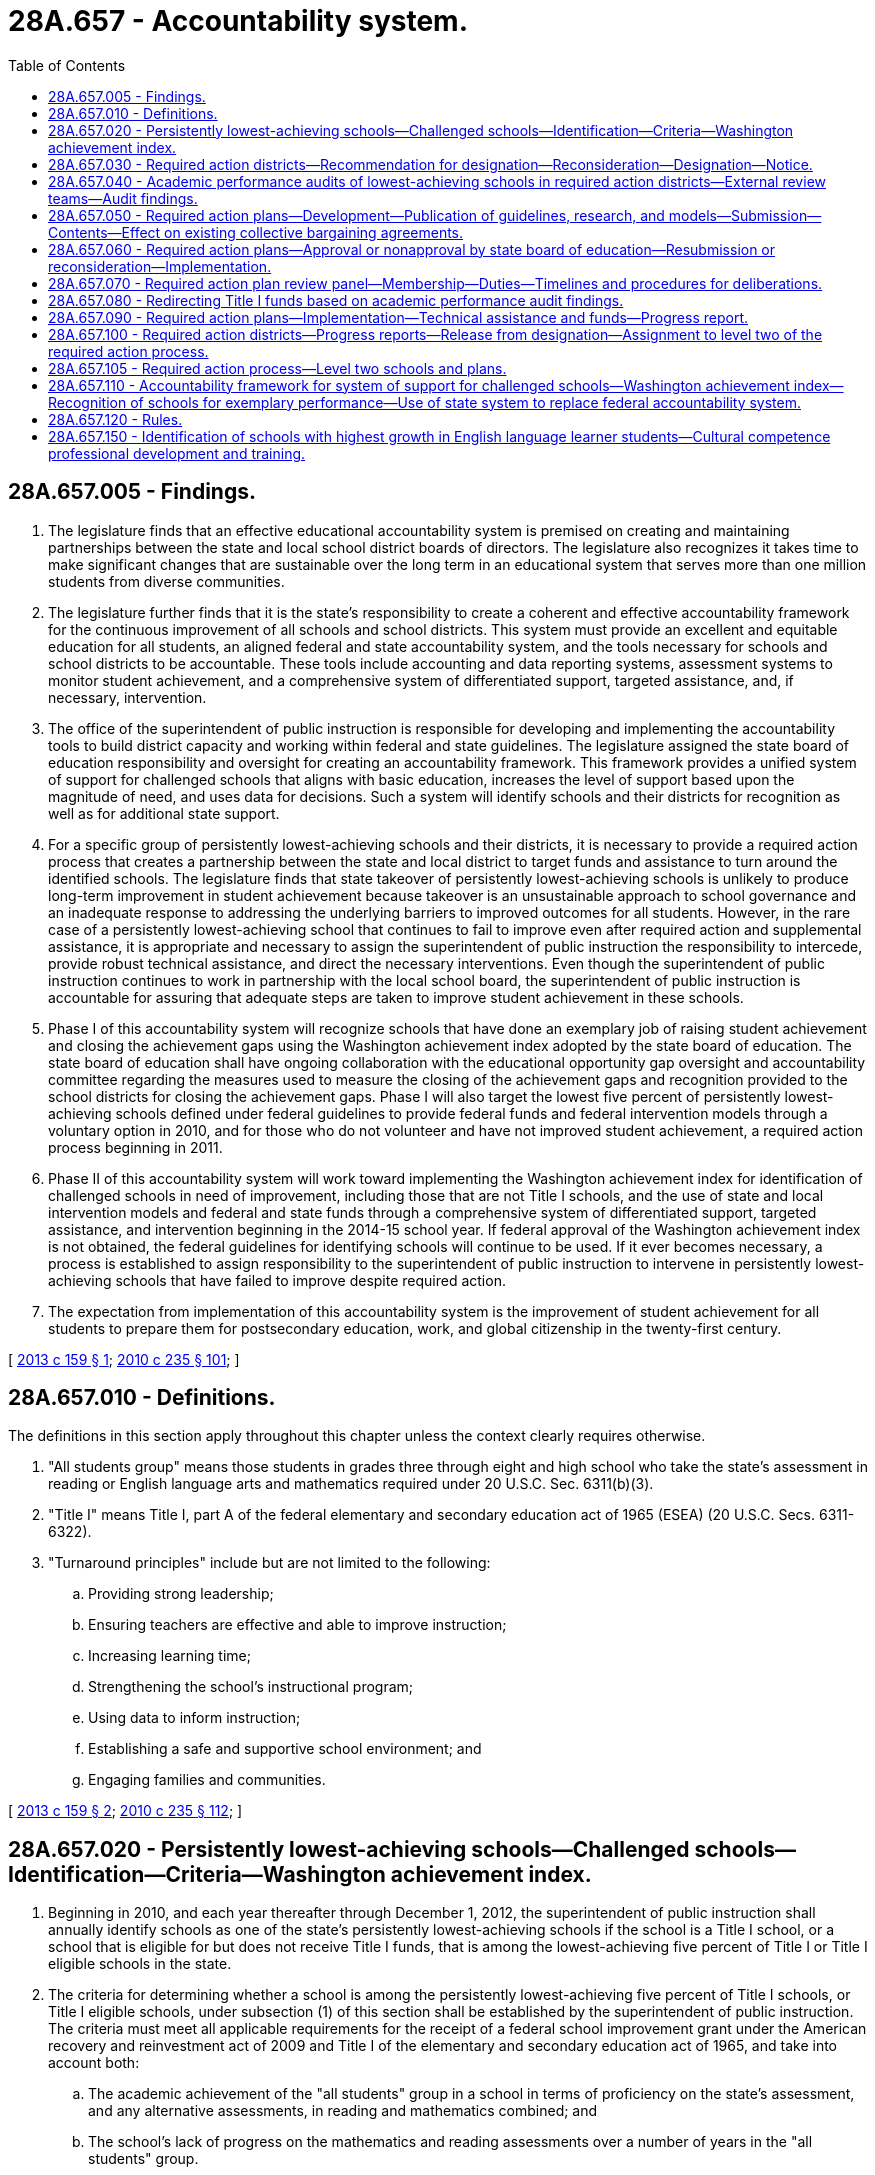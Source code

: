 = 28A.657 - Accountability system.
:toc:

== 28A.657.005 - Findings.
. The legislature finds that an effective educational accountability system is premised on creating and maintaining partnerships between the state and local school district boards of directors. The legislature also recognizes it takes time to make significant changes that are sustainable over the long term in an educational system that serves more than one million students from diverse communities.

. The legislature further finds that it is the state's responsibility to create a coherent and effective accountability framework for the continuous improvement of all schools and school districts. This system must provide an excellent and equitable education for all students, an aligned federal and state accountability system, and the tools necessary for schools and school districts to be accountable. These tools include accounting and data reporting systems, assessment systems to monitor student achievement, and a comprehensive system of differentiated support, targeted assistance, and, if necessary, intervention.

. The office of the superintendent of public instruction is responsible for developing and implementing the accountability tools to build district capacity and working within federal and state guidelines. The legislature assigned the state board of education responsibility and oversight for creating an accountability framework. This framework provides a unified system of support for challenged schools that aligns with basic education, increases the level of support based upon the magnitude of need, and uses data for decisions. Such a system will identify schools and their districts for recognition as well as for additional state support.

. For a specific group of persistently lowest-achieving schools and their districts, it is necessary to provide a required action process that creates a partnership between the state and local district to target funds and assistance to turn around the identified schools. The legislature finds that state takeover of persistently lowest-achieving schools is unlikely to produce long-term improvement in student achievement because takeover is an unsustainable approach to school governance and an inadequate response to addressing the underlying barriers to improved outcomes for all students. However, in the rare case of a persistently lowest-achieving school that continues to fail to improve even after required action and supplemental assistance, it is appropriate and necessary to assign the superintendent of public instruction the responsibility to intercede, provide robust technical assistance, and direct the necessary interventions. Even though the superintendent of public instruction continues to work in partnership with the local school board, the superintendent of public instruction is accountable for assuring that adequate steps are taken to improve student achievement in these schools.

. Phase I of this accountability system will recognize schools that have done an exemplary job of raising student achievement and closing the achievement gaps using the Washington achievement index adopted by the state board of education. The state board of education shall have ongoing collaboration with the educational opportunity gap oversight and accountability committee regarding the measures used to measure the closing of the achievement gaps and recognition provided to the school districts for closing the achievement gaps. Phase I will also target the lowest five percent of persistently lowest-achieving schools defined under federal guidelines to provide federal funds and federal intervention models through a voluntary option in 2010, and for those who do not volunteer and have not improved student achievement, a required action process beginning in 2011.

. Phase II of this accountability system will work toward implementing the Washington achievement index for identification of challenged schools in need of improvement, including those that are not Title I schools, and the use of state and local intervention models and federal and state funds through a comprehensive system of differentiated support, targeted assistance, and intervention beginning in the 2014-15 school year. If federal approval of the Washington achievement index is not obtained, the federal guidelines for identifying schools will continue to be used. If it ever becomes necessary, a process is established to assign responsibility to the superintendent of public instruction to intervene in persistently lowest-achieving schools that have failed to improve despite required action.

. The expectation from implementation of this accountability system is the improvement of student achievement for all students to prepare them for postsecondary education, work, and global citizenship in the twenty-first century.

[ http://lawfilesext.leg.wa.gov/biennium/2013-14/Pdf/Bills/Session%20Laws/Senate/5329-S2.SL.pdf?cite=2013%20c%20159%20§%201[2013 c 159 § 1]; http://lawfilesext.leg.wa.gov/biennium/2009-10/Pdf/Bills/Session%20Laws/Senate/6696-S2.SL.pdf?cite=2010%20c%20235%20§%20101[2010 c 235 § 101]; ]

== 28A.657.010 - Definitions.
The definitions in this section apply throughout this chapter unless the context clearly requires otherwise.

. "All students group" means those students in grades three through eight and high school who take the state's assessment in reading or English language arts and mathematics required under 20 U.S.C. Sec. 6311(b)(3).

. "Title I" means Title I, part A of the federal elementary and secondary education act of 1965 (ESEA) (20 U.S.C. Secs. 6311-6322).

. "Turnaround principles" include but are not limited to the following:

.. Providing strong leadership;

.. Ensuring teachers are effective and able to improve instruction;

.. Increasing learning time;

.. Strengthening the school's instructional program;

.. Using data to inform instruction;

.. Establishing a safe and supportive school environment; and

.. Engaging families and communities.

[ http://lawfilesext.leg.wa.gov/biennium/2013-14/Pdf/Bills/Session%20Laws/Senate/5329-S2.SL.pdf?cite=2013%20c%20159%20§%202[2013 c 159 § 2]; http://lawfilesext.leg.wa.gov/biennium/2009-10/Pdf/Bills/Session%20Laws/Senate/6696-S2.SL.pdf?cite=2010%20c%20235%20§%20112[2010 c 235 § 112]; ]

== 28A.657.020 - Persistently lowest-achieving schools—Challenged schools—Identification—Criteria—Washington achievement index.
. Beginning in 2010, and each year thereafter through December 1, 2012, the superintendent of public instruction shall annually identify schools as one of the state's persistently lowest-achieving schools if the school is a Title I school, or a school that is eligible for but does not receive Title I funds, that is among the lowest-achieving five percent of Title I or Title I eligible schools in the state.

. The criteria for determining whether a school is among the persistently lowest-achieving five percent of Title I schools, or Title I eligible schools, under subsection (1) of this section shall be established by the superintendent of public instruction. The criteria must meet all applicable requirements for the receipt of a federal school improvement grant under the American recovery and reinvestment act of 2009 and Title I of the elementary and secondary education act of 1965, and take into account both:

.. The academic achievement of the "all students" group in a school in terms of proficiency on the state's assessment, and any alternative assessments, in reading and mathematics combined; and

.. The school's lack of progress on the mathematics and reading assessments over a number of years in the "all students" group.

. [Empty]
.. Beginning February 1, 2014, and each February thereafter, the superintendent of public instruction shall annually identify challenged schools in need of improvement and a subset of such schools that are the persistently lowest-achieving schools in the state.

.. The criteria for determining whether a school is a challenged school in need of improvement shall be adopted by the superintendent of public instruction in rule. The criteria must meet all applicable federal requirements under Title I of the elementary and secondary education act of 1965 and other federal rules or guidance, including applicable requirements for the receipt of federal school improvement funds if available, but shall apply equally to Title I, Title I-eligible, and non-Title I schools in the state. The criteria must take into account the academic achievement of the "all students" group and subgroups of students in a school in terms of proficiency on the state assessments in reading or English language arts and mathematics and a high school's graduation rate for all students and subgroups of students. The superintendent may establish tiered categories of challenged schools based on the relative performance of all students, subgroups of students, and other factors.

.. The superintendent of public instruction shall also adopt criteria in rule for determining whether a challenged school in need of improvement is also a persistently lowest-achieving school for purposes of the required action district process under this chapter, which shall include the school's lack of progress for all students and subgroups of students over a number of years. The criteria for identifying persistently lowest-achieving schools shall also take into account the level of state or federal resources available to implement a required action plan.

.. If the Washington achievement index is approved by the United States department of education for use in identifying schools for federal purposes, the superintendent of public instruction shall use the approved index to identify schools under (b) and (c) of this subsection.

[ http://lawfilesext.leg.wa.gov/biennium/2013-14/Pdf/Bills/Session%20Laws/House/2167.SL.pdf?cite=2014%20c%20191%20§%201[2014 c 191 § 1]; http://lawfilesext.leg.wa.gov/biennium/2013-14/Pdf/Bills/Session%20Laws/Senate/5329-S2.SL.pdf?cite=2013%20c%20159%20§%203[2013 c 159 § 3]; http://lawfilesext.leg.wa.gov/biennium/2009-10/Pdf/Bills/Session%20Laws/Senate/6696-S2.SL.pdf?cite=2010%20c%20235%20§%20102[2010 c 235 § 102]; ]

== 28A.657.030 - Required action districts—Recommendation for designation—Reconsideration—Designation—Notice.
. Beginning in January 2011, the superintendent of public instruction shall annually recommend to the state board of education school districts for designation as required action districts. A district with at least one school identified as a persistently lowest-achieving school according to the criteria established by the superintendent of public instruction under RCW 28A.657.020 shall be designated as a required action district. However, a school district shall not be recommended for designation as a required action district if the district was awarded a federal school improvement grant by the superintendent in 2010 or 2011 and for three consecutive years following receipt of the grant implemented a federal school intervention model at each school identified for improvement. The state board of education may designate a district that received a school improvement grant in 2010 or 2011 as a required action district if after three years of voluntarily implementing a plan the district continues to have a school identified as persistently lowest-achieving and meets the criteria for designation established by the superintendent of public instruction.

. The superintendent of public instruction shall provide a school district superintendent with written notice of the recommendation for designation as a required action district by certified mail or personal service. A school district superintendent may request reconsideration of the superintendent of public instruction's recommendation. The reconsideration shall be limited to a determination of whether the school district met the criteria for being recommended as a required action district. A request for reconsideration must be in writing and served on the superintendent of public instruction within ten days of service of the notice of the superintendent's recommendation.

. The state board of education shall annually designate those districts recommended by the superintendent in subsection (1) of this section as required action districts. A district designated as a required action district shall be required to notify all parents of students attending a school identified as a persistently lowest-achieving school in the district of the state board of education's designation of the district as a required action district and the process for complying with the requirements set forth in RCW 28A.657.040 through 28A.657.100.

[ http://lawfilesext.leg.wa.gov/biennium/2013-14/Pdf/Bills/Session%20Laws/Senate/5329-S2.SL.pdf?cite=2013%20c%20159%20§%204[2013 c 159 § 4]; http://lawfilesext.leg.wa.gov/biennium/2009-10/Pdf/Bills/Session%20Laws/Senate/6696-S2.SL.pdf?cite=2010%20c%20235%20§%20103[2010 c 235 § 103]; ]

== 28A.657.040 - Academic performance audits of lowest-achieving schools in required action districts—External review teams—Audit findings.
. The superintendent of public instruction shall contract with an external review team to conduct an academic performance audit of the district and each persistently lowest-achieving school in a required action district to identify the potential reasons for the school's low performance and lack of progress. The review team must consist of persons under contract with the superintendent who have expertise in comprehensive school and district reform and may not include staff from the agency, the school district that is the subject of the audit, or members or staff of the state board of education.

. The audit must be conducted based on criteria developed by the superintendent of public instruction and must include but not be limited to an examination of the following:

.. Student demographics;

.. Mobility patterns;

.. School feeder patterns;

.. The performance of different student groups on assessments;

.. Effective school leadership;

.. Strategic allocation of resources;

.. Clear and shared focus on student learning;

.. High standards and expectations for all students;

.. High level of collaboration and communication;

.. Aligned curriculum, instruction, and assessment to state standards;

.. Frequency of monitoring of learning and teaching;

.. Focused professional development;

.. Supportive learning environment;

.. High level of family and community involvement;

.. Alternative secondary schools best practices; and

.. Any unique circumstances or characteristics of the school or district.

. Audit findings must be made available to the local school district, its staff, the community, and the state board of education.

[ http://lawfilesext.leg.wa.gov/biennium/2009-10/Pdf/Bills/Session%20Laws/Senate/6696-S2.SL.pdf?cite=2010%20c%20235%20§%20104[2010 c 235 § 104]; ]

== 28A.657.050 - Required action plans—Development—Publication of guidelines, research, and models—Submission—Contents—Effect on existing collective bargaining agreements.
. [Empty]
.. The local district superintendent and local school board of a school district designated as a required action district must submit a required action plan to the state board of education for approval. Unless otherwise required by subsection (3) of this section, the plan must be submitted under a schedule as required by the state board. A required action plan must be developed in collaboration with administrators, teachers, and other staff, parents, unions representing any employees within the district, students, and other representatives of the local community.

.. The superintendent of public instruction shall provide a district with assistance in developing its plan if requested, and shall develop and publish guidelines for the development of required action plans. The superintendent of public instruction, in consultation with the state board of education, shall also publish a list of research and evidence-based school improvement models, consistent with turnaround principles, that are approved for use in required action plans. 

.. The school board must conduct a public hearing to allow for comment on a proposed required action plan. The local school district shall submit the plan first to the office of the superintendent of public instruction to review and approve that the plan is consistent with federal and state guidelines, as applicable. After the office of the superintendent of public instruction has approved that the plan is consistent with federal and state guidelines, the local school district must submit its required action plan to the state board of education for approval.

. A required action plan must include all of the following:

.. Implementation of an approved school improvement model required for the receipt of federal or state funds for school improvement for those persistently lowest-achieving schools that the district will be focusing on for required action. The approved school improvement model selected must address the concerns raised in the academic performance audit and be intended to improve student performance to allow a school district to be removed from the list of districts designated as a required action district by the state board of education within three years of implementation of the plan. The required action plan for districts with multiple persistently lowest-achieving schools must include separate plans for each school as well as a plan for how the school district will support the schools collectively;

.. Submission of an application for federal or state funds for school improvement to the superintendent of public instruction;

.. A budget that provides for adequate resources to implement the model selected and any other requirements of the plan;

.. A description of the changes in the district's or school's existing policies, structures, agreements, processes, and practices that are intended to attain significant achievement gains for all students enrolled in the school and how the district intends to address the findings of the academic performance audit; and

.. Identification of the measures that the school district will use in assessing student achievement at a school identified as a persistently lowest-achieving school, which include closing the educational opportunity gap, improving mathematics and reading or English language arts student achievement, and improving graduation rates as defined by the office of the superintendent of public instruction that enable the school to no longer be identified as a persistently lowest-achieving school.

. [Empty]
.. For any district designated for required action, the parties to any collective bargaining agreement negotiated, renewed, or extended under chapter 41.59 or 41.56 RCW after June 10, 2010, must reopen the agreement, or negotiate an addendum, if needed, to make changes to terms and conditions of employment that are necessary to implement a required action plan.

.. If the school district and the employee organizations are unable to agree on the terms of an addendum or modification to an existing collective bargaining agreement, the parties, including all labor organizations affected under the required action plan, shall request the public employment relations commission to, and the commission shall, appoint an employee of the commission to act as a mediator to assist in the resolution of a dispute between the school district and the employee organizations. Beginning in 2011, and each year thereafter, mediation shall commence no later than April 15th. All mediations held under this section shall include the employer and representatives of all affected bargaining units.

.. If the executive director of the public employment relations commission, upon the recommendation of the assigned mediator, finds that the employer and any affected bargaining unit are unable to reach agreement following a reasonable period of negotiations and mediation, but by no later than May 15th of the year in which mediation occurred, the executive director shall certify any disputed issues for a decision by the superior court in the county where the school district is located. The issues for determination by the superior court must be limited to the issues certified by the executive director.

.. The process for filing with the court in this subsection (3)(d) must be used in the case where the executive director certifies issues for a decision by the superior court.

... The school district shall file a petition with the superior court, by no later than May 20th of the same year in which the issues were certified, setting forth the following:

(A) The name, address, and telephone number of the school district and its principal representative;

(B) The name, address, and telephone number of the employee organizations and their principal representatives;

(C) A description of the bargaining units involved;

(D) A copy of the unresolved issues certified by the executive director for a final and binding decision by the court; and

(E) The academic performance audit that the office of the superintendent of public instruction completed for the school district.

... Within seven days after the filing of the petition, each party shall file with the court the proposal it is asking the court to order be implemented in a required action plan for the district for each issue certified by the executive director. Contemporaneously with the filing of the proposal, a party must file a brief with the court setting forth the reasons why the court should order implementation of its proposal in the final plan.

... Following receipt of the proposals and briefs of the parties, the court must schedule a date and time for a hearing on the petition. The hearing must be limited to argument of the parties or their counsel regarding the proposals submitted for the court's consideration. The parties may waive a hearing by written agreement.

... The court must enter an order selecting the proposal for inclusion in a required action plan that best responds to the issues raised in the school district's academic performance audit, and allows for the award of federal or state funds for school improvement to the district from the office of the superintendent of public instruction to implement an approved school improvement model. The court's decision must be issued no later than June 15th of the year in which the petition is filed and is final and binding on the parties; however the court's decision is subject to appeal only in the case where it does not allow the school district to implement a required action plan consistent with the requirements for the award of federal or state funds for school improvement by the superintendent of public instruction.

.. Each party shall bear its own costs and attorneys' fees incurred under this statute.

.. Any party that proceeds with the process in this section after knowledge that any provision of this section has not been complied with and who fails to state its objection in writing is deemed to have waived its right to object.

. All contracts entered into between a school district and an employee must be consistent with this section and allow school districts designated as required action districts to implement an approved school improvement model in a required action plan.

[ http://lawfilesext.leg.wa.gov/biennium/2013-14/Pdf/Bills/Session%20Laws/Senate/5329-S2.SL.pdf?cite=2013%20c%20159%20§%206[2013 c 159 § 6]; 2013 c 159 § 5; 2012 c 53 § 10; http://lawfilesext.leg.wa.gov/biennium/2009-10/Pdf/Bills/Session%20Laws/Senate/6696-S2.SL.pdf?cite=2010%20c%20235%20§%20105[2010 c 235 § 105]; ]

== 28A.657.060 - Required action plans—Approval or nonapproval by state board of education—Resubmission or reconsideration—Implementation.
A required action plan developed by a district's school board and superintendent must be submitted to the state board of education for approval. The state board must accept for inclusion in any required action plan the final decision by the superior court on any issue certified by the executive director of the public employment relations commission under the process in RCW 28A.657.050. The state board of education shall approve a plan proposed by a school district only if the plan meets the requirements in RCW 28A.657.050 and provides sufficient remedies to address the findings in the academic performance audit to improve student achievement. Any addendum or modification to an existing collective bargaining agreement, negotiated under RCW 28A.657.050 or by agreement of the district and the exclusive bargaining unit, related to student achievement or school improvement shall not go into effect until approval of a required action plan by the state board of education. If the state board does not approve a proposed plan, it must notify the local school board and local district's superintendent in writing with an explicit rationale for why the plan was not approved. Nonapproval by the state board of education of the local school district's initial required action plan submitted is not intended to trigger any actions under RCW 28A.657.080. With the assistance of the office of the superintendent of public instruction, the superintendent and school board of the required action district shall either: (1) Submit a new plan to the state board of education for approval within forty days of notification that its plan was rejected, or (2) submit a request to the required action plan review panel established under RCW 28A.657.070 for reconsideration of the state board's rejection within ten days of the notification that the plan was rejected. If federal or state funds for school improvement are not available, the plan is not required to be implemented until such funding becomes available. If federal or state funds for this purpose are available, a required action plan must be implemented in the immediate school year following the district's designation as a required action district.

[ http://lawfilesext.leg.wa.gov/biennium/2013-14/Pdf/Bills/Session%20Laws/Senate/5329-S2.SL.pdf?cite=2013%20c%20159%20§%207[2013 c 159 § 7]; http://lawfilesext.leg.wa.gov/biennium/2009-10/Pdf/Bills/Session%20Laws/Senate/6696-S2.SL.pdf?cite=2010%20c%20235%20§%20106[2010 c 235 § 106]; ]

== 28A.657.070 - Required action plan review panel—Membership—Duties—Timelines and procedures for deliberations.
. A required action plan review panel shall be established to offer an objective, external review of a request from a school district for reconsideration of the state board of education's rejection of the district's required action plan or reconsideration of a level two required action plan developed only by the superintendent of public instruction as provided under RCW 28A.657.105. The review and reconsideration by the panel shall be based on whether the state board of education or the superintendent of public instruction gave appropriate consideration to the unique circumstances and characteristics identified in the academic performance audit or level two needs assessment and review of the local school district.

. [Empty]
.. The panel shall be composed of five individuals with expertise in school improvement, school and school district restructuring, or parent and community involvement in schools. Two of the panel members shall be appointed by the speaker of the house of representatives; two shall be appointed by the president of the senate; and one shall be appointed by the governor.

.. The speaker of the house of representatives, president of the senate, and governor shall solicit recommendations for possible panel members from the Washington association of school administrators, the Washington state school directors' association, the association of Washington school principals, the educational opportunity gap oversight and accountability committee, and associations representing certificated teachers, classified school employees, and parents.

.. Members of the panel shall be appointed no later than December 1, 2010, but the superintendent of public instruction shall convene the panel only as needed to consider a school district's request for reconsideration. Appointments shall be for a four-year term, with opportunity for reappointment. Reappointments in the case of a vacancy shall be made expeditiously so that all requests are considered in a timely manner.

. [Empty]
.. In the case of a rejection of a required action plan, the required action plan review panel may reaffirm the decision of the state board of education, recommend that the state board reconsider the rejection, or recommend changes to the required action plan that should be considered by the district and the state board of education to secure approval of the plan. The state board of education shall consider the recommendations of the panel and issue a decision in writing to the local school district and the panel. If the school district must submit a new required action plan to the state board of education, the district must submit the plan within forty days of the board's decision.

.. In the case of a level two required action plan where the local school district and the superintendent of public instruction have not come to agreement, the required action plan review panel may reaffirm the level two required action plan submitted by the superintendent of public instruction or recommend changes to the plan that should be considered by the state board of education, the superintendent of public instruction, and the local school district. The state board of education shall consider the recommendations of the panel and issue a decision in writing to the local school district, the superintendent of public instruction, and the panel.

. The state board of education and superintendent of public instruction must develop timelines and procedures for the deliberations under this section so that school districts can implement a required action plan within the time frame required under RCW 28A.657.060.

[ http://lawfilesext.leg.wa.gov/biennium/2013-14/Pdf/Bills/Session%20Laws/Senate/5329-S2.SL.pdf?cite=2013%20c%20159%20§%208[2013 c 159 § 8]; http://lawfilesext.leg.wa.gov/biennium/2009-10/Pdf/Bills/Session%20Laws/Senate/6696-S2.SL.pdf?cite=2010%20c%20235%20§%20107[2010 c 235 § 107]; ]

== 28A.657.080 - Redirecting Title I funds based on academic performance audit findings.
The state board of education may direct the superintendent of public instruction to require a school district that has not submitted a final required action plan for approval, or has submitted but not received state board of education approval of a required action plan by the beginning of the school year in which the plan is intended to be implemented, to redirect the district's Title I funds based on the academic performance audit findings.

[ http://lawfilesext.leg.wa.gov/biennium/2009-10/Pdf/Bills/Session%20Laws/Senate/6696-S2.SL.pdf?cite=2010%20c%20235%20§%20108[2010 c 235 § 108]; ]

== 28A.657.090 - Required action plans—Implementation—Technical assistance and funds—Progress report.
A school district must implement a required action plan upon approval by the state board of education. The office of the superintendent of public instruction must provide the required action district with technical assistance and federal or state funds for school improvement, if available, to implement an approved plan. The district must submit a report to the superintendent of public instruction that provides the progress the district is making in meeting the student achievement goals based on the state's assessments, identifying strategies and assets used to solve audit findings, and establishing evidence of meeting plan implementation benchmarks as set forth in the required action plan.

[ http://lawfilesext.leg.wa.gov/biennium/2013-14/Pdf/Bills/Session%20Laws/Senate/5329-S2.SL.pdf?cite=2013%20c%20159%20§%209[2013 c 159 § 9]; http://lawfilesext.leg.wa.gov/biennium/2009-10/Pdf/Bills/Session%20Laws/Senate/6696-S2.SL.pdf?cite=2010%20c%20235%20§%20109[2010 c 235 § 109]; ]

== 28A.657.100 - Required action districts—Progress reports—Release from designation—Assignment to level two of the required action process.
. The superintendent of public instruction must provide a report twice per year to the state board of education regarding the progress made by all school districts designated as required action districts.

. The superintendent of public instruction must recommend to the state board of education that a school district be released from the designation as a required action district after the district implements a required action plan for a period of three years; has made progress, as defined by the superintendent of public instruction using the criteria adopted under RCW 28A.657.020 including progress in closing the educational opportunity gap; and no longer has a school within the district identified as persistently lowest-achieving. The state board shall release a school district from the designation as a required action district upon confirmation that the district has met the requirements for a release.

. If the state board of education determines that the required action district has not met the requirements for release after at least three years of implementing a required action plan, the board may recommend that the district remain in required action and submit a new or revised plan under the process in RCW 28A.657.050, or the board may direct that the school district be assigned to level two of the required action process as provided in RCW 28A.657.105. If the required action district received a federal school improvement grant for the same persistently lowest-achieving school in 2010 or 2011, the board may direct that the school district be assigned to level two of the required action process after one year of implementing a required action plan under this chapter if the district is not making progress.

[ http://lawfilesext.leg.wa.gov/biennium/2019-20/Pdf/Bills/Session%20Laws/House/2402.SL.pdf?cite=2020%20c%20114%20§%203[2020 c 114 § 3]; http://lawfilesext.leg.wa.gov/biennium/2013-14/Pdf/Bills/Session%20Laws/Senate/5329-S2.SL.pdf?cite=2013%20c%20159%20§%2010[2013 c 159 § 10]; http://lawfilesext.leg.wa.gov/biennium/2009-10/Pdf/Bills/Session%20Laws/Senate/6696-S2.SL.pdf?cite=2010%20c%20235%20§%20110[2010 c 235 § 110]; ]

== 28A.657.105 - Required action process—Level two schools and plans.
. School districts assigned by the state board of education to level two of the required action process under this chapter are those with one or more schools that have remained as persistently lowest-achieving for more than three years and have not demonstrated recent and significant improvement or progress toward exiting persistently lowest-achieving status, despite implementation of a required action plan.

. Within ninety days following assignment of a school district to level two of the required action process, the superintendent of public instruction shall direct that a needs assessment and review be conducted to determine the reasons why the previous required action plan did not succeed in improving student achievement.

. [Empty]
.. Based on the results of the needs assessment and review, the superintendent of public instruction shall work collaboratively with the school district board of directors to develop a revised required action plan for level two.

.. The level two required action plan must explicitly address the reasons why the previous plan did not succeed and must specify the interventions that the school district must implement, which may include assignment or reassignment of personnel, reallocation of resources, use of specified curriculum or instructional strategies, use of a specified school improvement model, or any other conditions determined by the superintendent of public instruction to be necessary for the level two required action plan to succeed, which conditions shall be binding on the school district. The level two required action plan shall also include the specific technical assistance and support to be provided by the office of the superintendent of public instruction, which may include assignment of school improvement specialists to have a regular on-site presence in the school and technical assistance provided through the educational service district. Individuals assigned as on-site school improvement specialists must have demonstrated experience in school turnaround and cultural competence.

.. The level two required action plan must be submitted to the state board of education for approval.

. If the superintendent of public instruction and the school district board of directors are unable to come to an agreement on a level two required action plan within ninety days of the completion of the needs assessment and review conducted under subsection (2) of this section, the superintendent of public instruction shall complete and submit a level two required action plan directly to the state board of education for approval. The school district board of directors may submit a request to the required action plan review panel established under RCW 28A.657.070 for reconsideration of the superintendent's level two required action plan within ten days of the submission of the plan to the state board of education. After the state board of education considers the recommendations of the required action plan review panel, the decision of the board regarding the level two required action plan is final and not subject to further reconsideration.

. If changes to a collective bargaining agreement are necessary to implement a level two required action plan, the parties must reopen the agreement, or negotiate an addendum, using the process outlined under RCW 28A.657.050. If the level two required action plan is developed by the superintendent of public instruction under subsection (4) of this section, a designee of the superintendent shall participate in the discussions among the parties to the collective bargaining agreement.

. While a school district is assigned to level two of the required action process under this chapter, the superintendent of public instruction is responsible and accountable for assuring that the level two required action plan is implemented with fidelity. The superintendent of public instruction shall defer to the school district board of directors as the governing authority of the school district and continue to work in partnership with the school district to implement the level two required action plan. However, if the superintendent of public instruction finds that the level two required action plan is not being implemented as specified, including the implementation of any binding conditions within the plan, the superintendent may direct actions that must be taken by school district personnel to implement the level two required action plan or the binding conditions. If necessary, the superintendent of public instruction may exercise authority under RCW 28A.505.120 regarding allocation of funds.

. The superintendent of public instruction shall include in the budget estimates and information submitted to the governor under RCW 28A.300.170 a request for sufficient funds to support implementation of the level two required action plans established under this section.

. The superintendent of public instruction must recommend to the state board of education that a school district be released from assignment to level two of the required action process after the district implements the level two required action plan for a period of three years; has made progress, as defined by the superintendent of public instruction using the criteria established under RCW 28A.657.020; and no longer has a school within the district identified as persistently lowest-achieving. The state board of education shall release a school district from the level two assignment upon confirmation that the school district has met the requirements for a release.

[ http://lawfilesext.leg.wa.gov/biennium/2013-14/Pdf/Bills/Session%20Laws/Senate/5329-S2.SL.pdf?cite=2013%20c%20159%20§%2011[2013 c 159 § 11]; ]

== 28A.657.110 - Accountability framework for system of support for challenged schools—Washington achievement index—Recognition of schools for exemplary performance—Use of state system to replace federal accountability system.
. By November 1, 2013, the state board of education shall propose rules for adoption establishing an accountability framework that creates a unified system of support for challenged schools that aligns with basic education, increases the level of support based upon the magnitude of need, and uses data for decisions. The board must seek input from the public and interested groups in developing the framework. Based on the framework, the superintendent of public instruction shall design a comprehensive system of specific strategies for recognition, provision of differentiated support and targeted assistance, and, if necessary, requiring intervention in schools and school districts. The superintendent shall submit the system design to the state board of education for review. The state board of education shall recommend approval or modification of the system design to the superintendent no later than January 1, 2014, and the system must be implemented statewide no later than the 2014-15 school year. To the extent state funds are appropriated for this purpose, the system must apply equally to Title I, Title I-eligible, and non-Title I schools in the state.

. The state board of education shall develop a Washington achievement index to identify schools and school districts for recognition, for continuous improvement, and for additional state support. The index shall be based on criteria that are fair, consistent, and transparent. Performance shall be measured using multiple outcomes and indicators including, but not limited to, graduation rates and results from statewide assessments. The index shall be developed in such a way as to be easily understood by both employees within the schools and school districts, as well as parents and community members. It is the legislature's intent that the index provide feedback to schools and school districts to self-assess their progress, and enable the identification of schools with exemplary performance and those that need assistance to overcome challenges in order to achieve exemplary performance.

. The state board of education, in cooperation with the office of the superintendent of public instruction, shall annually recognize schools for exemplary performance as measured on the Washington achievement index. The state board of education shall have ongoing collaboration with the educational opportunity gap oversight and accountability committee regarding the measures used to measure the closing of the achievement gaps and the recognition provided to the school districts for closing the achievement gaps.

. In coordination with the superintendent of public instruction, the state board of education shall seek approval from the United States department of education for use of the Washington achievement index and the state system of differentiated support, assistance, and intervention to replace the federal accountability system under P.L. 107-110, the no child left behind act of 2001.

. The state board of education shall work with the education data center established within the office of financial management and the technical working group established in *RCW 28A.290.020 to determine the feasibility of using the prototypical funding allocation model as not only a tool for allocating resources to schools and school districts but also as a tool for schools and school districts to report to the state legislature and the state board of education on how the state resources received are being used.

[ http://lawfilesext.leg.wa.gov/biennium/2013-14/Pdf/Bills/Session%20Laws/Senate/5329-S2.SL.pdf?cite=2013%20c%20159%20§%2012[2013 c 159 § 12]; http://lawfilesext.leg.wa.gov/biennium/2009-10/Pdf/Bills/Session%20Laws/Senate/6696-S2.SL.pdf?cite=2010%20c%20235%20§%20111[2010 c 235 § 111]; http://lawfilesext.leg.wa.gov/biennium/2009-10/Pdf/Bills/Session%20Laws/House/2261-S.SL.pdf?cite=2009%20c%20548%20§%20503[2009 c 548 § 503]; ]

== 28A.657.120 - Rules.
The superintendent of public instruction and the state board of education may each adopt rules in accordance with chapter 34.05 RCW as necessary to implement this chapter.

[ http://lawfilesext.leg.wa.gov/biennium/2009-10/Pdf/Bills/Session%20Laws/Senate/6696-S2.SL.pdf?cite=2010%20c%20235%20§%20113[2010 c 235 § 113]; ]

== 28A.657.150 - Identification of schools with highest growth in English language learner students—Cultural competence professional development and training.
At the beginning of each school year, the office of the superintendent of public instruction shall identify schools in the top five percent of schools with the highest percent growth during the previous two school years in enrollment of English language learner students as compared to previous enrollment trends. The office shall notify the identified schools, and the school districts in which the schools are located are strongly encouraged to provide the cultural competence professional development and training developed under RCW 28A.405.106, 28A.405.120, and * 28A.415.420 for classified, certificated instructional, and administrative staff of the schools. The professional development and training may be delivered by an educational service district, through district in-service, or by another qualified provider, including in partnership with the local community.

[ http://lawfilesext.leg.wa.gov/biennium/2015-16/Pdf/Bills/Session%20Laws/House/1541-S4.SL.pdf?cite=2016%20c%2072%20§%20402[2016 c 72 § 402]; ]

